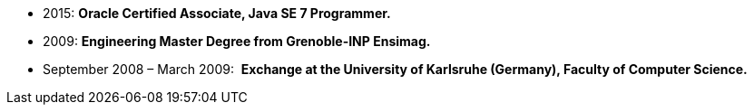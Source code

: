 - 2015: *Oracle Certified Associate, Java SE 7 Programmer.*
- 2009: *Engineering Master Degree from Grenoble-INP Ensimag.*
- September 2008 – March 2009: ​ *Exchange at the University of Karlsruhe (Germany), Faculty of Computer Science.*